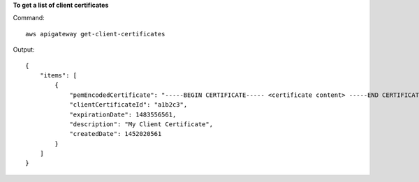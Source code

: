 **To get a list of client certificates**

Command::

  aws apigateway get-client-certificates

Output::

  {
      "items": [
          {
              "pemEncodedCertificate": "-----BEGIN CERTIFICATE----- <certificate content> -----END CERTIFICATE-----", 
              "clientCertificateId": "a1b2c3", 
              "expirationDate": 1483556561, 
              "description": "My Client Certificate", 
              "createdDate": 1452020561
          }
      ]
  }

